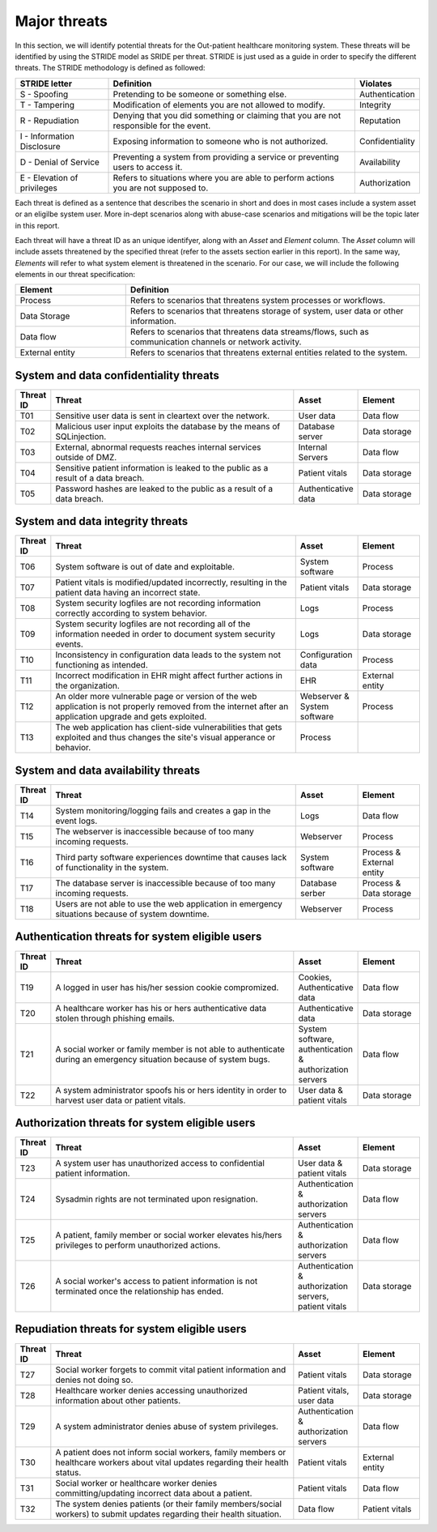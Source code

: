 Major threats
=============

In this section, we will identify potential threats for the
Out-patient healthcare monitoring system. These threats will be identified by
using the STRIDE model as SRIDE per threat. STRIDE is just used as a guide in
order to specify the different threats. The STRIDE methodology is defined as followed:

.. csv-table::
  :header: **STRIDE letter**, **Definition**, **Violates**
  :widths: 15, 40, 10

	"S - Spoofing", "Pretending to be someone or something else.", "Authentication"
  "T - Tampering", "Modification of elements you are not allowed to modify.", "Integrity"
  "R - Repudiation", "Denying that you did something or claiming that you are not responsible for the event.", "Reputation"
  "I - Information Disclosure", "Exposing information to someone who is not authorized.", "Confidentiality"
  "D - Denial of Service", "Preventing a system from providing a service or preventing users to access it.", "Availability"
  "E - Elevation of privileges", "Refers to situations where you are able to perform actions you are not supposed to.", "Authorization"

Each threat is defined as a sentence that describes the scenario in short
and does in most cases include a system asset or an eligilbe system user. More
in-dept scenarios along with abuse-case scenarios and mitigations will be the
topic later in this report.

Each threat will have a threat ID as an unique
identifyer, along with an *Asset* and *Element* column. The *Asset* column will
include assets threatened by the specified threat (refer to the assets section
earlier in this report). In the same way, *Elements* will refer to what system
element is threatened in the scenario. For our case, we will include the following
elements in our threat specification:

.. csv-table::
  :header: **Element**, **Definition**
  :widths: 15, 40

  "Process", "Refers to scenarios that threatens system processes or workflows."
  "Data Storage", "Refers to scenarios that threatens storage of system, user data or other information."
  "Data flow", "Refers to scenarios that threatens data streams/flows, such as communication channels or network activity."
  "External entity", "Refers to scenarios that threatens external entities related to the system."


System and data confidentiality threats
---------------------------------------
.. csv-table::
  :header: **Threat ID**, **Threat**, **Asset**, **Element**
  :widths: 5, 40, 10, 10

  "T01", "Sensitive user data is sent in cleartext over the network.", "User data", "Data flow"
  "T02", "Malicious user input exploits the database by the means of SQLinjection.", "Database server", "Data storage"
  "T03", "External, abnormal requests reaches internal services outside of DMZ.", "Internal Servers", "Data flow"
  "T04", "Sensitive patient information is leaked to the public as a result of a data breach.", "Patient vitals", "Data storage"
  "T05", "Password hashes are leaked to the public as a result of a data breach.", "Authenticative data", "Data storage"


System and data integrity threats
---------------------------------
.. csv-table::
  :header: **Threat ID**, **Threat**, **Asset**, **Element**
  :widths: 5, 40, 10, 10

  "T06", "System software is out of date and exploitable.", "System software", "Process"
  "T07", "Patient vitals is modified/updated incorrectly, resulting in the patient data having an incorrect state.", "Patient vitals", "Data storage"
  "T08", "System security logfiles are not recording information correctly according to system behavior.", "Logs", "Process"
  "T09", "System security logfiles are not recording all of the information needed in order to document system security events.", "Logs", "Data storage"
  "T10", "Inconsistency in configuration data leads to the system not functioning as intended.", "Configuration data", "Process"
  "T11", "Incorrect modification in EHR might affect further actions in the organization.", "EHR", "External entity"
  "T12", "An older more vulnerable page or version of the web application is not properly removed from the internet after an application upgrade and gets exploited.", "Webserver & System software", "Process"
  "T13", "The web application has client-side vulnerabilities that gets exploited and thus changes the site's visual apperance or behavior.", "Process"


System and data availability threats
------------------------------------
.. csv-table::
  :header: **Threat ID**, **Threat**, **Asset**, **Element**
  :widths: 5, 40, 10, 10

  "T14", "System monitoring/logging fails and creates a gap in the event logs.", "Logs", "Data flow"
  "T15", "The webserver is inaccessible because of too many incoming requests.", "Webserver", "Process"
  "T16", "Third party software experiences downtime that causes lack of functionality in the system.", "System software", "Process & External entity"
  "T17", "The database server is inaccessible because of too many incoming requests.", "Database serber", "Process & Data storage"
  "T18", "Users are not able to use the web application in emergency situations because of system downtime.", "Webserver", "Process"


Authentication threats for system eligible users
------------------------------------------------
.. csv-table::
  :header: **Threat ID**, **Threat**, **Asset**, **Element**
  :widths: 5, 40, 10, 10

  "T19", "A logged in user has his/her session cookie compromized.", "Cookies, Authenticative data", "Data flow"
  "T20", "A healthcare worker has his or hers authenticative data stolen through phishing emails.", "Authenticative data", "Data storage"
  "T21", "A social worker or family member is not able to authenticate during an emergency situation because of system bugs.", "System software, authentication & authorization servers", "Data flow"
  "T22", "A system administrator spoofs his or hers identity in order to harvest user data or patient vitals.", "User data & patient vitals", "Data storage"


Authorization threats for system eligible users
-----------------------------------------------
.. csv-table::
  :header: **Threat ID**, **Threat**, **Asset**, **Element**
  :widths: 5, 40, 10, 10

  "T23", "A system user has unauthorized access to confidential patient information.", "User data & patient vitals", "Data storage"
  "T24", "Sysadmin rights are not terminated upon resignation.", "Authentication & authorization servers", "Data flow"
  "T25", "A patient, family member or social worker elevates his/hers privileges to perform unauthorized actions.", "Authentication & authorization servers", "Data flow"
  "T26", "A social worker's access to patient information is not terminated once the relationship has ended.", "Authentication & authorization servers, patient vitals", "Data storage"


Repudiation threats for system eligible users
---------------------------------------------
.. csv-table::
  :header: **Threat ID**, **Threat**, **Asset**, **Element**
  :widths: 5, 40, 10, 10

  "T27", "Social worker forgets to commit vital patient information and denies not doing so.", "Patient vitals", "Data storage"
  "T28", "Healthcare worker denies accessing unauthorized information about other patients.", "Patient vitals, user data", "Data storage"
  "T29", "A system administrator denies abuse of system privileges.", "Authentication & authorization servers", "Data flow"
  "T30", "A patient does not inform social workers, family members or healthcare workers about vital updates regarding their health status.", "Patient vitals", "External entity"
  "T31", "Social worker or healthcare worker denies committing/updating incorrect data about a patient.", "Patient vitals", "Data flow"
  "T32", "The system denies patients (or their family members/social workers) to submit updates regarding their health situation.", "Data flow", "Patient vitals"
